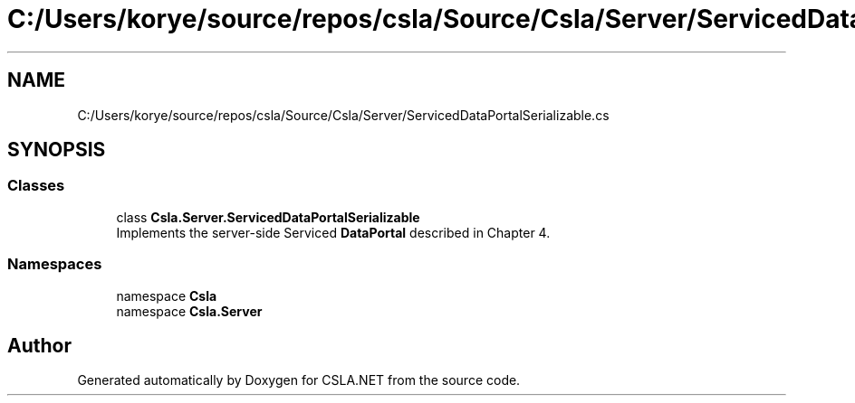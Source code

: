 .TH "C:/Users/korye/source/repos/csla/Source/Csla/Server/ServicedDataPortalSerializable.cs" 3 "Wed Jul 21 2021" "Version 5.4.2" "CSLA.NET" \" -*- nroff -*-
.ad l
.nh
.SH NAME
C:/Users/korye/source/repos/csla/Source/Csla/Server/ServicedDataPortalSerializable.cs
.SH SYNOPSIS
.br
.PP
.SS "Classes"

.in +1c
.ti -1c
.RI "class \fBCsla\&.Server\&.ServicedDataPortalSerializable\fP"
.br
.RI "Implements the server-side Serviced \fBDataPortal\fP described in Chapter 4\&. "
.in -1c
.SS "Namespaces"

.in +1c
.ti -1c
.RI "namespace \fBCsla\fP"
.br
.ti -1c
.RI "namespace \fBCsla\&.Server\fP"
.br
.in -1c
.SH "Author"
.PP 
Generated automatically by Doxygen for CSLA\&.NET from the source code\&.
